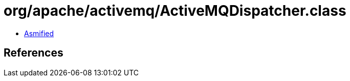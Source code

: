 = org/apache/activemq/ActiveMQDispatcher.class

 - link:ActiveMQDispatcher-asmified.java[Asmified]

== References

